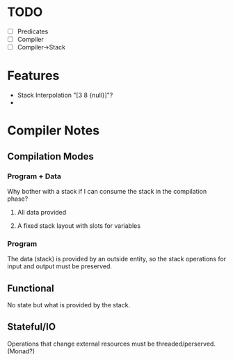 * TODO
  - [ ] Predicates
  - [ ] Compiler
  - [ ] Compiler->Stack
* Features
  - Stack Interpolation "[3 8 {null}]"?
  - 
* Compiler Notes
** Compilation Modes
*** Program + Data
    Why bother with a stack if I can consume the stack in the compilation phase?
**** All data provided
**** A fixed stack layout with slots for variables
*** Program
    The data (stack) is provided by an outside entity, so the stack operations
    for input and output must be preserved.
** Functional
   No state but what is provided by the stack.
** Stateful/IO
   Operations that change external resources must be threaded/perserved.
   (Monad?)
